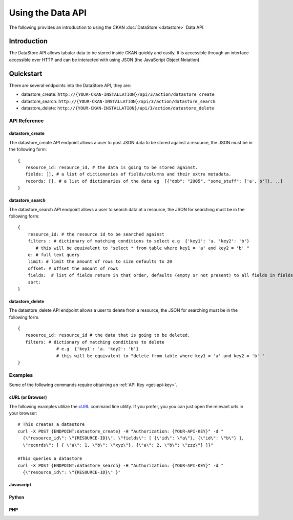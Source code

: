 ==================
Using the Data API
==================

The following provides an introduction to using the CKAN :doc:`DataStore
<datastore>` Data API.

Introduction
============

The DataStore API allows tabular data to be stored inside CKAN quickly and easily. It is accessible through an interface accessible over HTTP and can be interacted with using JSON (the JavaScript Object Notation).

.. raw:: html

   <iframe src="https://docs.google.com/presentation/embed?id=1UhEqvEPoL_VWO5okYiEPfZTLcLYWqtvRRmB1NBsWXY8&#038;start=false&#038;loop=false&#038;delayms=3000" frameborder="0" width="480" height="389" allowfullscreen="true" mozallowfullscreen="true" webkitallowfullscreen="true"></iframe>


Quickstart
==========

There are several endpoints into the DataStore API, they are:

* datastore_create: ``http://{YOUR-CKAN-INSTALLATION}/api/3/action/datastore_create``
* datastore_search: ``http://{YOUR-CKAN-INSTALLATION}/api/3/action/datastore_search``
* datastore_delete: ``http://{YOUR-CKAN-INSTALLATION}/api/3/action/datastore_delete``

API Reference
-------------

datastore_create
~~~~~~~~~~~~~~~~

The datastore_create API endpoint allows a user to post JSON data to 
be stored against a resource, the JSON must be in the following form::

 {
    resource_id: resource_id, # the data is going to be stored against.
    fields: [], # a list of dictionaries of fields/columns and their extra metadata.
    records: [], # a list of dictionaries of the data eg  [{"dob": "2005", "some_stuff": ['a', b']}, ..]
 }


datastore_search
~~~~~~~~~~~~~~~~

The datastore_search API endpoint allows a user to search data at a resource, 
the JSON for searching must be in the following form::

 {
     resource_id: # the resource id to be searched against
     filters : # dictionary of matching conditions to select e.g  {'key1': 'a. 'key2': 'b'}  
        # this will be equivalent to "select * from table where key1 = 'a' and key2 = 'b' "
     q: # full text query
     limit: # limit the amount of rows to size defaults to 20
     offset: # offset the amount of rows
     fields:  # list of fields return in that order, defaults (empty or not present) to all fields in fields order.
     sort: 
 }

datastore_delete
~~~~~~~~~~~~~~~~

The datastore_delete API endpoint allows a user to delete from a resource, 
the JSON for searching must be in the following form::

 {
    resource_id: resource_id # the data that is going to be deleted.
    filters: # dictionary of matching conditions to delete
       		# e.g  {'key1': 'a. 'key2': 'b'}  
       		# this will be equivalent to "delete from table where key1 = 'a' and key2 = 'b' "
 }


Examples
--------

Some of the following commands require obtaining an :ref:`API Key <get-api-key>`.

cURL (or Browser)
~~~~~~~~~~~~~~~~~

The following examples utilize the cURL_ command line utility. If you prefer,
you you can just open the relevant urls in your browser::

  # This creates a datastore
  curl -X POST {ENDPOINT:datastore_create} -H "Authorization: {YOUR-API-KEY}" -d "
    {\"resource_id\": \"{RESOURCE-ID}\", \"fields\": [ {\"id\": \"a\"}, {\"id\": \"b\"} ], 
    \"records\": [ { \"a\": 1, \"b\": \"xyz\"}, {\"a\": 2, \"b\": \"zzz\"} ]}"

  #This queries a datastore
  curl -X POST {ENDPOINT:datastore_search} -H "Authorization: {YOUR-API-KEY}" -d "
    {\"resource_id\": \"{RESOURCE-ID}\" }"

.. _cURL: http://curl.haxx.se/

Javascript
~~~~~~~~~~

..
    A simple ajax (JSONP) request to the data API using jQuery::

      var data = {
        size: 5 // get 5 results
        q: 'title:jones' // query on the title field for 'jones'
      };
      $.ajax({
        url: {{endpoint}}/_search,
        dataType: 'jsonp',
        success: function(data) {
          alert('Total results found: ' + data.hits.total)
        }
      });

    The Data API supports CORs so you can also write to it (this requires the json2_ library for ``JSON.stringify``)::

      var data = {
        title: 'jones',
        amount: 5.7
      };
      $.ajax({
        url: {{endpoint}},
        type: 'POST',
        data: JSON.stringify(data),
        success: function(data) {
          alert('Uploaded ok')
        }
      });

    .. _json2: https://github.com/douglascrockford/JSON-js/blob/master/json2.js

Python
~~~~~~

..
    note:: You can also use the `DataStore Python client library`_.

    _DataStore Python client library: http://github.com/okfn/datastore-client

    ::

      import urllib2
      import json

      # =================================
      # Store data in the DataStore table

      url = '{{endpoint}}'
      data = {
          'title': 'jones',
          'amount': 5.7
          }
      # have to send the data as JSON
      data = json.dumps(data)
      # need to add your API key (and have authorization to write to this endpoint)
      headers = {'Authorization': 'YOUR-API-KEY'}

      req = urllib2.Request(url, data, headers)
      out = urllib2.urlopen(req)
      print out.read()

      # =========================
      # Query the DataStore table

      url = '{{endpoint}}/_search?q=title:jones&size=5'
      req = urllib2.Request(url)
      out = urllib2.urlopen(req)
      data = out.read()
      print data
      # returned data is JSON
      data = json.loads(data)
      # total number of results
      print data['hits']['total']


PHP
~~~~~~


